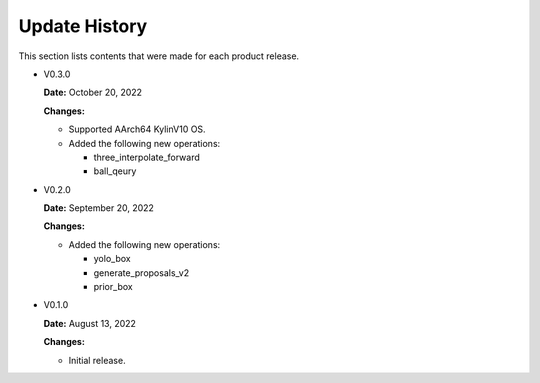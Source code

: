 Update History
===============

This section lists contents that were made for each product release.


* V0.3.0

  **Date:** October 20, 2022

  **Changes:**

  - Supported AArch64 KylinV10 OS.
  - Added the following new operations:

    - three_interpolate_forward
    - ball_qeury

* V0.2.0

  **Date:** September 20, 2022

  **Changes:**

  - Added the following new operations:

    - yolo_box
    - generate_proposals_v2
    - prior_box

* V0.1.0

  **Date:** August 13, 2022

  **Changes:**

  - Initial release.

